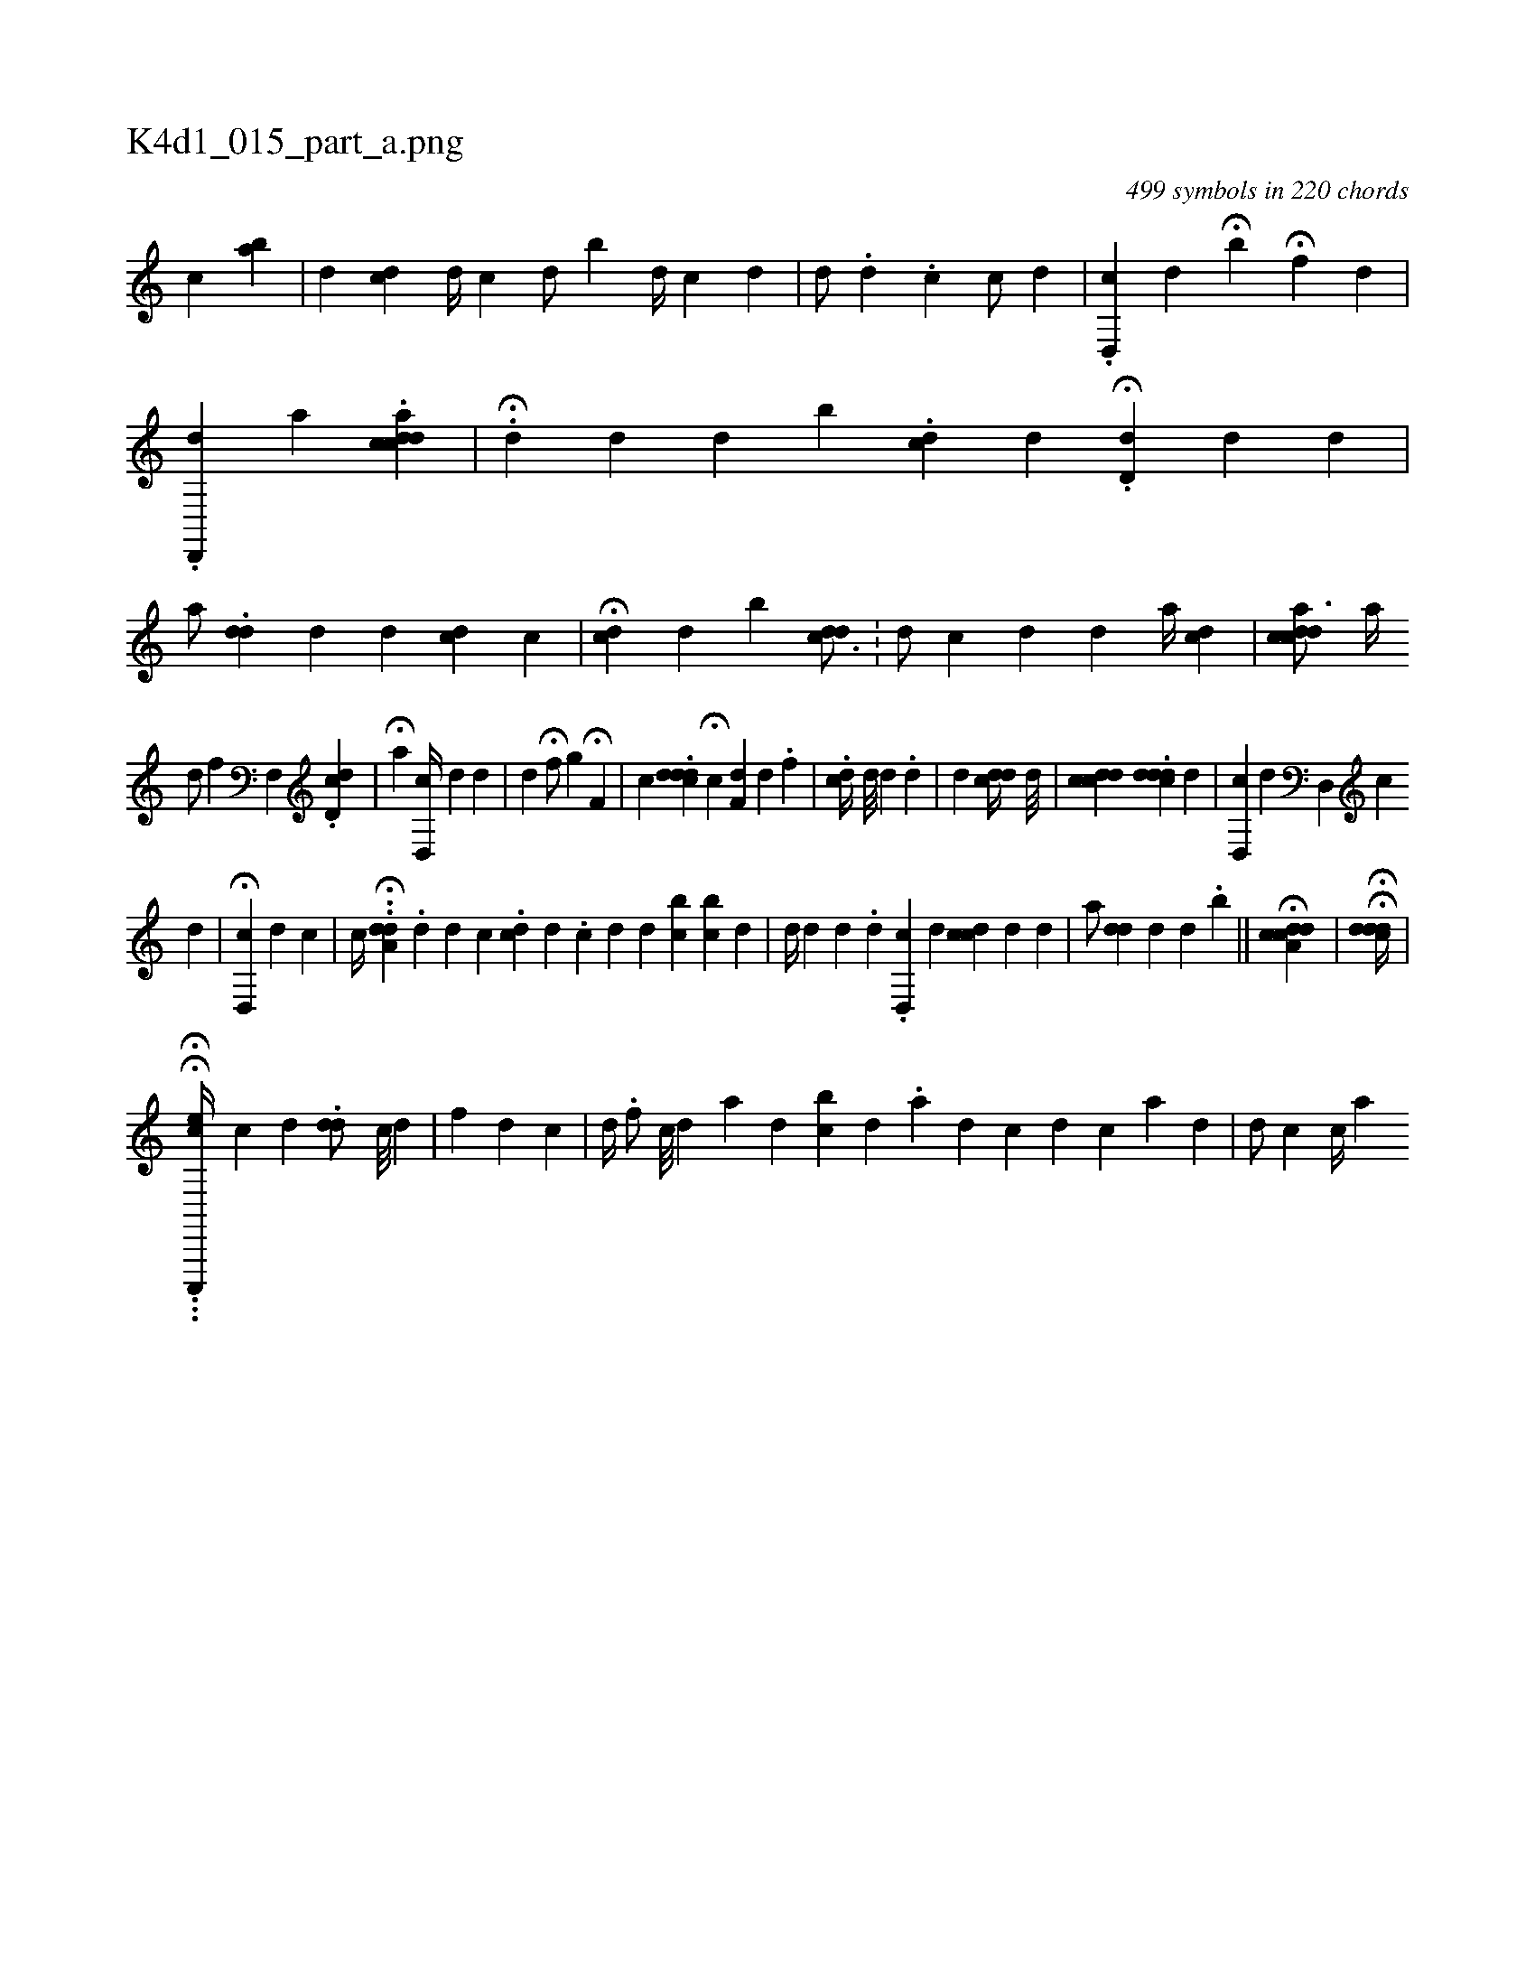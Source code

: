 X:1
%
%%titleleft true
%%tabaddflags 0
%%tabrhstyle grid
%
T:K4d1_015_part_a.png
C:499 symbols in 220 chords
L:1/4
K:italiantab
%
[,,,,,c] [,,,ba] |\
	[,,,,d] [,,,cd#y] [,,,,d//] [,,,,c] [,,,,d/] [,,,b#y] [,,,,d//] [,,,,#y] [,,i,c] [,,,,d] |\
	[,,,,d/] .[,,#y,#y] [,,,d] .[,,,c] [,,,c/] [,,,d] |\
	.[,,d,,c] [,,,,,d] H[,,,b] H[,,,#y] [,f] [,,,d] [,,,#y] |\
	.[d,,,#yd] [,i,i] [,,,,a] .[acdcd] |\
	H.[,,d#y] [,,,d] [,,,#y] [,,,d] [,,i] |\
	[,,b] .[,,,cd] [,,,d] [,,,#y] .H[#ydd,#y] [,,,,d] [,i//] [,,d] [,,#y] |\
	[,,,,a/] .[,#ydd] [,,,d] [,,,#y] [,,,d] [,,cd#y] [,ici#y] |\
	H[#ydc] [,,,,d] [,,,b] [,i#yd#ydc3/4] .[i//] |\
	[i,d/] [,,c] [,,,d] [,,,#y] [,,,,#y] [,,,,d] [,a//] [cd] |\
	[,,cdcda3/4] [a//] 
%
[,,d/] [,,#y] [,,,,f] [hf,,h] |\
	.[,d,cd] |\
	H[,,,#y] [,,,,,a] [#yd,,c//] [,,,,d] [#y] [d] |\
	[,,,,,i1] [,,,#yd] H[hf/] [,,,g] H[,,f,#y] |\
	[,,,,c] .[,#yddcd] H[,,,c] [#ydf,#y//] [,,,,d] .[,f] [i] [#y] |\
	.[,idc//] [d///] [#y] [,d] .[,#y] [,,,d1] [,,#yi#y] |\
	[,,,d] [,,,#y] [,c#yd#yd//] [,,,,,i] [d///] [#y] [#y] |\
	[,,,,i1] [,#ydccd] [,,,,i//] .[,#yddcd] [,,,,d] [,,,,#y] |\
	[,cd,,#y1] [,,,,,d] [,#yd,,#y//] [,,#yc] 
%
[#y] [d] |\
	H[#y,,,#y1] [cd,,#y//] [,,,,d] [,,,,c] |\
	[,,,,,c//] H..[a,d#yd] .[,,d] [,,d] [,,c] .[,,cd] [,,d] .[,,c] [,,d] [,,d] [,bc] [,,bc] [,,,d] |\
	[,,,,d//] [,,,,#y] [,,d#y#y] [,d] .[,#y] [,d] .[,#y] [cd,,#y//] [,,,,d] [,,cdc] [#y///] [d] [#y] [d] |\
	[,,,,a/] [,#yd#yd] [,#yd#y/] [,,,d] .[,,,b] ||\
	H[a,cd#ydc] [,,,#y/] | \
	HH[,,#yd#ydcd//] |
%
...HH[ec,,,,c//] [,,,,c] [,i] [,d] .[,#y] [#ydd/] [c///] [d] [#y] |\
	[f] [,d] [,,i] .[,,c] |\
	[,d//] [,#y] .[,f/] [c///] [d] [a] [d] [bc] [,d] .[,a] [,#y] [,k] |\
	[d] [#y] [,,,c] [,,,d] [,,c] [,a] [,d] |\
	[d/] [c] [c//] [a] 
% number of items: 499


